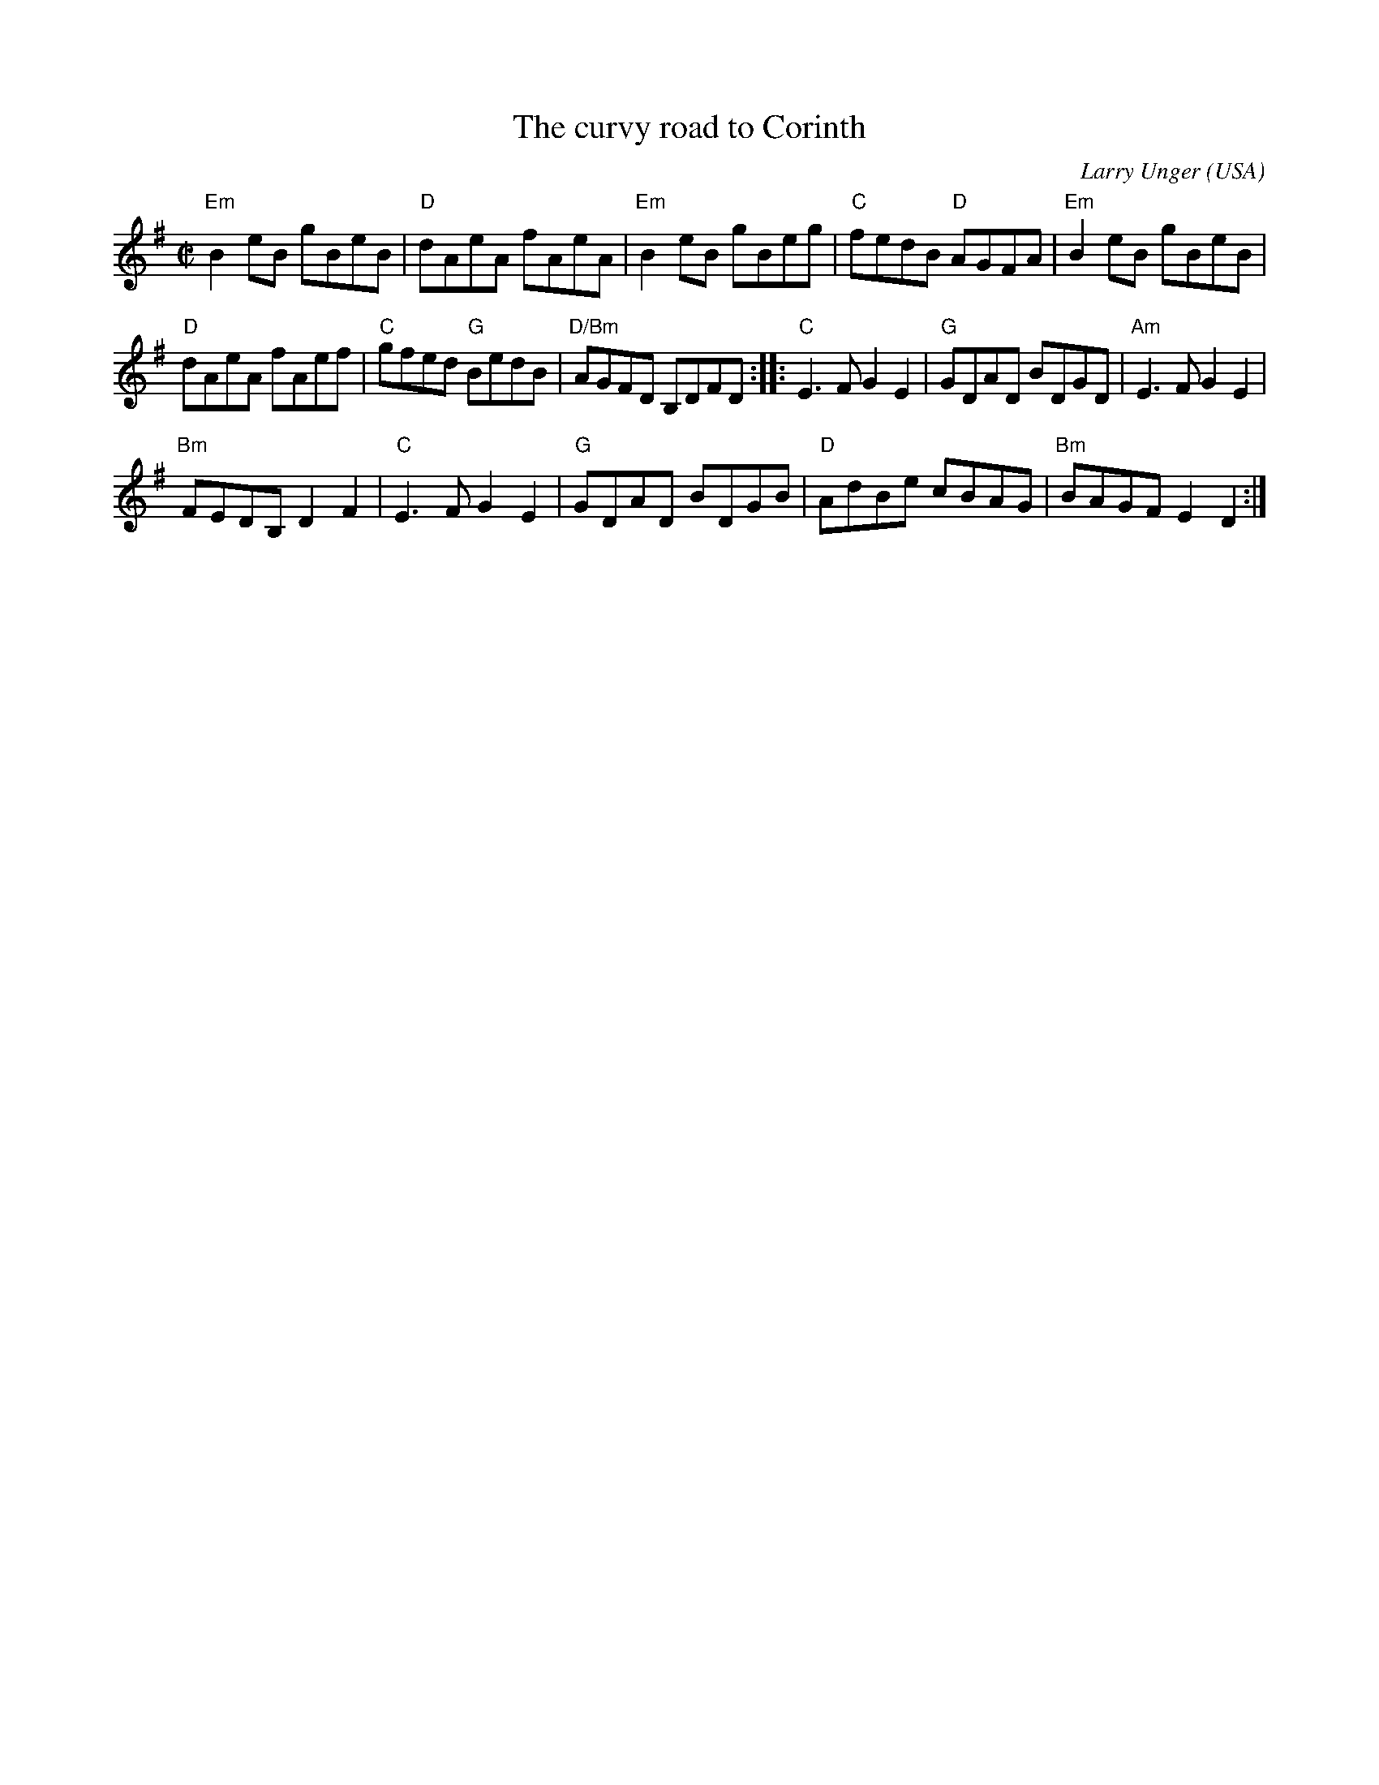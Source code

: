 X:62
T:The curvy road to Corinth
R:Reel
O:USA
C:Larry Unger
B:The Portland Collection
Z:Transcription:Mike Long , chords:The Portland Collection
M:C|
L:1/8
K:G
"Em"B2eB gBeB|"D"dAeA fAeA|"Em"B2eB gBeg|"C"fedB "D"AGFA|\
"Em"B2eB gBeB|
"D"dAeA fAef|"C"gfed "G"BedB|"D/Bm"AGFD B,DFD:|\
|:"C"E3F G2E2|"G"GDAD BDGD|"Am"E3F G2E2|
"Bm"FEDB, D2F2|\
"C"E3F G2E2|"G"GDAD BDGB|"D"AdBe cBAG|"Bm"BAGF E2D2:|
